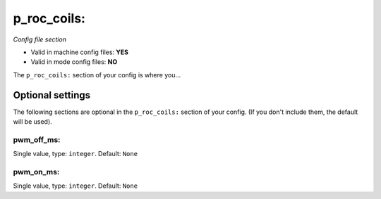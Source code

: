 p_roc_coils:
============

*Config file section*

* Valid in machine config files: **YES**
* Valid in mode config files: **NO**

.. overview

The ``p_roc_coils:`` section of your config is where you...

.. todo::
   Add description.


Optional settings
-----------------

The following sections are optional in the ``p_roc_coils:`` section of your config. (If you don't include them, the default will be used).

pwm_off_ms:
~~~~~~~~~~~
Single value, type: ``integer``. Default: ``None``

.. todo::
   Add description.

pwm_on_ms:
~~~~~~~~~~
Single value, type: ``integer``. Default: ``None``

.. todo::
   Add description.


